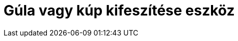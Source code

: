 = Gúla vagy kúp kifeszítése eszköz
:page-en: tools/Extrude_to_Pyramid_or_Cone
ifdef::env-github[:imagesdir: /hu/modules/ROOT/assets/images]


